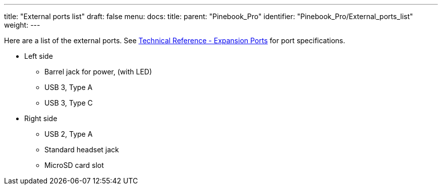 ---
title: "External ports list"
draft: false
menu:
  docs:
    title:
    parent: "Pinebook_Pro"
    identifier: "Pinebook_Pro/External_ports_list"
    weight: 
---

Here are a list of the external ports. See link:/documentation/Pinebook_Pro/_index#Expansion_Ports[Technical Reference - Expansion Ports] for port specifications.

* Left side
** Barrel jack for power, (with LED)
** USB 3, Type A
** USB 3, Type C
* Right side
** USB 2, Type A
** Standard headset jack
** MicroSD card slot


